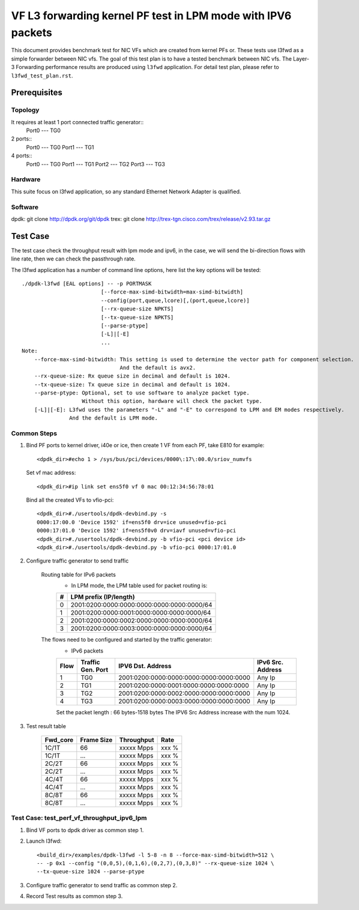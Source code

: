 .. SPDX-License-Identifier: BSD-3-Clause
   Copyright(c) 2022 Intel Corporation

=============================================================
VF L3 forwarding kernel PF test in LPM mode with IPV6 packets
=============================================================

This document provides benchmark test for NIC VFs which are created from
kernel PFs or. These tests use l3fwd as a simple forwarder between NIC vfs.
The goal of this test plan is to have a tested benchmark between NIC vfs.
The Layer-3 Forwarding  performance results are produced using ``l3fwd`` application.
For detail test plan, please refer to ``l3fwd_test_plan.rst``.

Prerequisites
=============

Topology
--------
It requires at least 1 port connected traffic generator::
        Port0 --- TG0

2 ports::
        Port0 --- TG0
        Port1 --- TG1

4 ports::
        Port0 --- TG0
        Port1 --- TG1
        Port2 --- TG2
        Port3 --- TG3

Hardware
--------
This suite focus on l3fwd application, so any standard Ethernet Network Adapter is qualified.

Software
--------
dpdk: git clone http://dpdk.org/git/dpdk
trex: git clone http://trex-tgn.cisco.com/trex/release/v2.93.tar.gz


Test Case
=========
The test case check the throughput result with lpm mode and ipv6, in the case,
we will send the bi-direction flows with line rate, then we can check the passthrough rate.

The l3fwd application has a number of command line options, here list the key options will be tested::

    ./dpdk-l3fwd [EAL options] -- -p PORTMASK
                             [--force-max-simd-bitwidth=max-simd-bitwidth]
                             --config(port,queue,lcore)[,(port,queue,lcore)]
                             [--rx-queue-size NPKTS]
                             [--tx-queue-size NPKTS]
                             [--parse-ptype]
                             [-L]|[-E]
                             ...
    Note:
        --force-max-simd-bitwidth: This setting is used to determine the vector path for component selection.
                                   And the default is avx2.
        --rx-queue-size: Rx queue size in decimal and default is 1024.
        --tx-queue-size: Tx queue size in decimal and default is 1024.
        --parse-ptype: Optional, set to use software to analyze packet type.
                       Without this option, hardware will check the packet type.
        [-L]|[-E]: L3fwd uses the parameters "-L" and "-E" to correspond to LPM and EM modes respectively.
                   And the default is LPM mode.

Common Steps
------------
1. Bind PF ports to kernel driver, i40e or ice, then create 1 VF from each PF,
   take E810 for example::

    <dpdk_dir>#echo 1 > /sys/bus/pci/devices/0000\:17\:00.0/sriov_numvfs

   Set vf mac address::

    <dpdk_dir>#ip link set ens5f0 vf 0 mac 00:12:34:56:78:01

   Bind all the created VFs to vfio-pci::

    <dpdk_dir>#./usertools/dpdk-devbind.py -s
    0000:17:00.0 'Device 1592' if=ens5f0 drv=ice unused=vfio-pci
    0000:17:01.0 'Device 1592' if=ens5f0v0 drv=iavf unused=vfio-pci
    <dpdk_dir>#./usertools/dpdk-devbind.py -b vfio-pci <pci device id>
    <dpdk_dir>#./usertools/dpdk-devbind.py -b vfio-pci 0000:17:01.0

2. Configure traffic generator to send traffic

    Routing table for IPv6 packets
        - In LPM mode, the LPM table used for packet routing is:

        +-------+--------------------------------------------+
        |   #   |           LPM prefix (IP/length)           |
        +=======+============================================+
        |   0   | 2001:0200:0000:0000:0000:0000:0000:0000/64 |
        +-------+--------------------------------------------+
        |   1   | 2001:0200:0000:0001:0000:0000:0000:0000/64 |
        +-------+--------------------------------------------+
        |   2   | 2001:0200:0000:0002:0000:0000:0000:0000/64 |
        +-------+--------------------------------------------+
        |   3   | 2001:0200:0000:0003:0000:0000:0000:0000/64 |
        +-------+--------------------------------------------+

    The flows need to be configured and started by the traffic generator:
        - IPv6 packets

        +------+---------+-----------------------------------------+---------+
        | Flow | Traffic |                                         | IPv6    |
        |      | Gen.    |           IPV6 Dst. Address             | Src.    |
        |      | Port    |                                         | Address |
        +======+=========+=========================================+=========+
        |   1  |   TG0   | 2001:0200:0000:0000:0000:0000:0000:0000 |  Any Ip |
        +------+---------+-----------------------------------------+---------+
        |   2  |   TG1   | 2001:0200:0000:0001:0000:0000:0000:0000 |  Any Ip |
        +------+---------+-----------------------------------------+---------+
        |   3  |   TG2   | 2001:0200:0000:0002:0000:0000:0000:0000 |  Any Ip |
        +------+---------+-----------------------------------------+---------+
        |   4  |   TG3   | 2001:0200:0000:0003:0000:0000:0000:0000 |  Any Ip |
        +------+---------+-----------------------------------------+---------+

        Set the packet length : 66 bytes-1518 bytes
        The IPV6 Src Address increase with the num 1024.

3. Test result table

    +-----------+------------+-------------+---------+
    |  Fwd_core | Frame Size |  Throughput |   Rate  |
    +===========+============+=============+=========+
    |  1C/1T    |    66      |  xxxxx Mpps |   xxx % |
    +-----------+------------+-------------+---------+
    |  1C/1T    |   ...      |  xxxxx Mpps |   xxx % |
    +-----------+------------+-------------+---------+
    |  2C/2T    |    66      |  xxxxx Mpps |   xxx % |
    +-----------+------------+-------------+---------+
    |  2C/2T    |    ...     |  xxxxx Mpps |   xxx % |
    +-----------+------------+-------------+---------+
    |  4C/4T    |    66      |  xxxxx Mpps |   xxx % |
    +-----------+------------+-------------+---------+
    |  4C/4T    |    ...     |  xxxxx Mpps |   xxx % |
    +-----------+------------+-------------+---------+
    |  8C/8T    |    66      |  xxxxx Mpps |   xxx % |
    +-----------+------------+-------------+---------+
    |  8C/8T    |    ...     |  xxxxx Mpps |   xxx % |
    +-----------+------------+-------------+---------+


Test Case: test_perf_vf_throughput_ipv6_lpm
-------------------------------------------

1. Bind VF ports to dpdk driver as common step 1.

2. Launch l3fwd::

     <build_dir>/examples/dpdk-l3fwd -l 5-8 -n 8 --force-max-simd-bitwidth=512 \
     -- -p 0x1 --config "(0,0,5),(0,1,6),(0,2,7),(0,3,8)" --rx-queue-size 1024 \
     --tx-queue-size 1024 --parse-ptype

3. Configure traffic generator to send traffic as common step 2.

4. Record Test results as common step 3.
